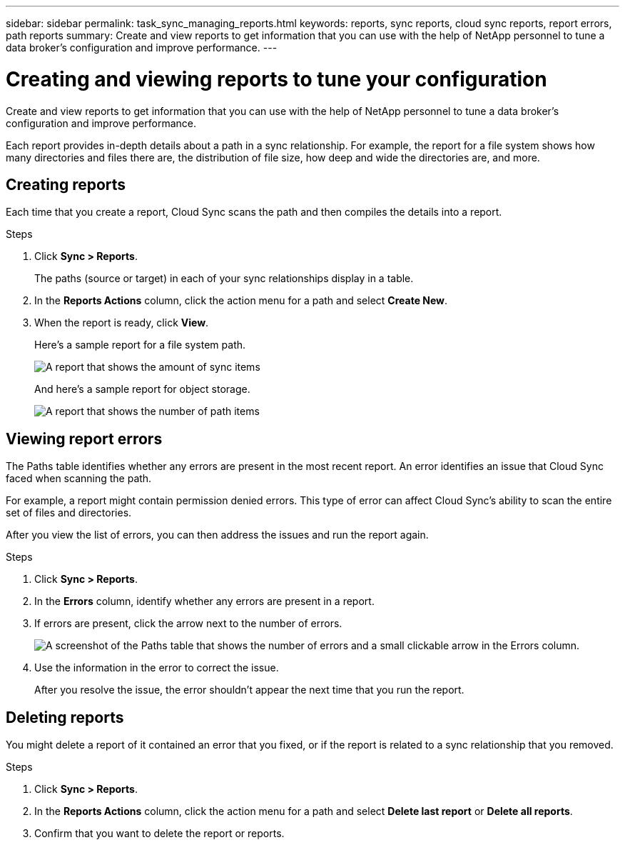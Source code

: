 ---
sidebar: sidebar
permalink: task_sync_managing_reports.html
keywords: reports, sync reports, cloud sync reports, report errors, path reports
summary: Create and view reports to get information that you can use with the help of NetApp personnel to tune a data broker’s configuration and improve performance.
---

= Creating and viewing reports to tune your configuration
:toc: macro
:hardbreaks:
:nofooter:
:icons: font
:linkattrs:
:imagesdir: ./media/

[.lead]
Create and view reports to get information that you can use with the help of NetApp personnel to tune a data broker's configuration and improve performance.

Each report provides in-depth details about a path in a sync relationship. For example, the report for a file system shows how many directories and files there are, the distribution of file size, how deep and wide the directories are, and more.

== Creating reports

Each time that you create a report, Cloud Sync scans the path and then compiles the details into a report.

.Steps

. Click *Sync > Reports*.
+
The paths (source or target) in each of your sync relationships display in a table.

. In the *Reports Actions* column, click the action menu for a path and select *Create New*.

. When the report is ready, click *View*.
+
Here's a sample report for a file system path.
+
image:screenshot_sync_report.gif[A report that shows the amount of sync items, file size, maximums, access time, change time, and modify time.]
+
And here's a sample report for object storage.
+
image:screenshot_sync_report_object.gif[A report that shows the number of path items, objects size, modify time, and storage class.]

== Viewing report errors

The Paths table identifies whether any errors are present in the most recent report. An error identifies an issue that Cloud Sync faced when scanning the path.

For example, a report might contain permission denied errors. This type of error can affect Cloud Sync's ability to scan the entire set of files and directories.

After you view the list of errors, you can then address the issues and run the report again.

.Steps

. Click *Sync > Reports*.

. In the *Errors* column, identify whether any errors are present in a report.

. If errors are present, click the arrow next to the number of errors.
+
image:screenshot_sync_report_errors.gif[A screenshot of the Paths table that shows the number of errors and a small clickable arrow in the Errors column.]

. Use the information in the error to correct the issue.
+
After you resolve the issue, the error shouldn't appear the next time that you run the report.

== Deleting reports

You might delete a report of it contained an error that you fixed, or if the report is related to a sync relationship that you removed.

.Steps

. Click *Sync > Reports*.

. In the *Reports Actions* column, click the action menu for a path and select *Delete last report* or *Delete all reports*.

. Confirm that you want to delete the report or reports.
